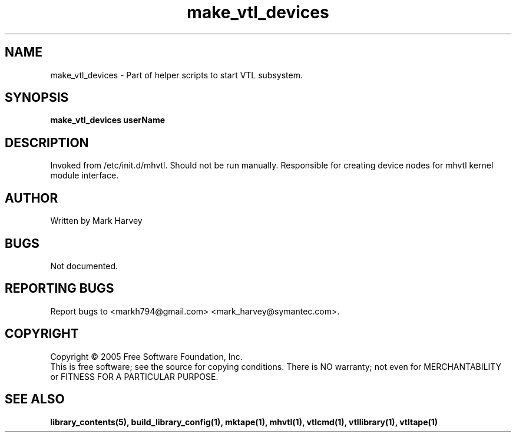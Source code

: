 .TH make_vtl_devices "1" "July 2009" "mhvtl 0.16" "User Commands"
.SH NAME
make_vtl_devices \- Part of helper scripts to start VTL subsystem.
.SH SYNOPSIS
.B make_vtl_devices userName
.SH DESCRIPTION
.\" Add any additional description here
.PP
Invoked from /etc/init.d/mhvtl. Should not be run manually.
Responsible for creating device nodes for mhvtl kernel module interface.
.SH AUTHOR
Written by Mark Harvey
.SH BUGS
Not documented.
.SH "REPORTING BUGS"
Report bugs to <markh794@gmail.com> <mark_harvey@symantec.com>.
.SH COPYRIGHT
Copyright \(co 2005 Free Software Foundation, Inc.
.br
This is free software; see the source for copying conditions.  There is NO
warranty; not even for MERCHANTABILITY or FITNESS FOR A PARTICULAR PURPOSE.
.SH "SEE ALSO"
.BR library_contents(5),
.BR build_library_config(1),
.BR mktape(1),
.BR mhvtl(1),
.BR vtlcmd(1),
.BR vtllibrary(1),
.BR vtltape(1)
